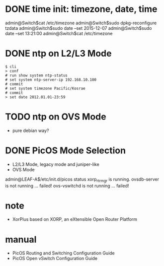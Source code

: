 * DONE time init: timezone, date, time

admin@Switch$cat /etc/timezone
admin@Switch$sudo dpkg-reconfigure tzdata
admin@Switch$sudo date --set 2015-12-07
admin@Switch$sudo date --set 13:21:00
admin@Switch$cat /etc/timezone

* DONE ntp on L2/L3 Mode

#+BEGIN_SRC 
$ cli
> conf
# run show system ntp-status 
# set system ntp-server-ip 192.168.10.100
# commit 
# set system timezone Pacific/Kosrae
# commit 
> set date 2012.01.01-23:59
#+END_SRC

* TODO ntp on OVS Mode

- pure debian way?

* DONE PicOS Mode Selection

- L2/L3 Mode, legacy mode and juniper-like
- OVS Mode

admin@LEAF-A$/etc/init.d/picos status
xorp_rtrmgr is running.
ovsdb-server is not running ... failed!
ovs-vswitchd is not running ... failed!

* note

- XorPlus based on XORP, an eXtensible Open Router Platform

* manual

- PicOS Routing and Switching Configuration Guide
- PicOS Open vSwitch Configuration Guide
